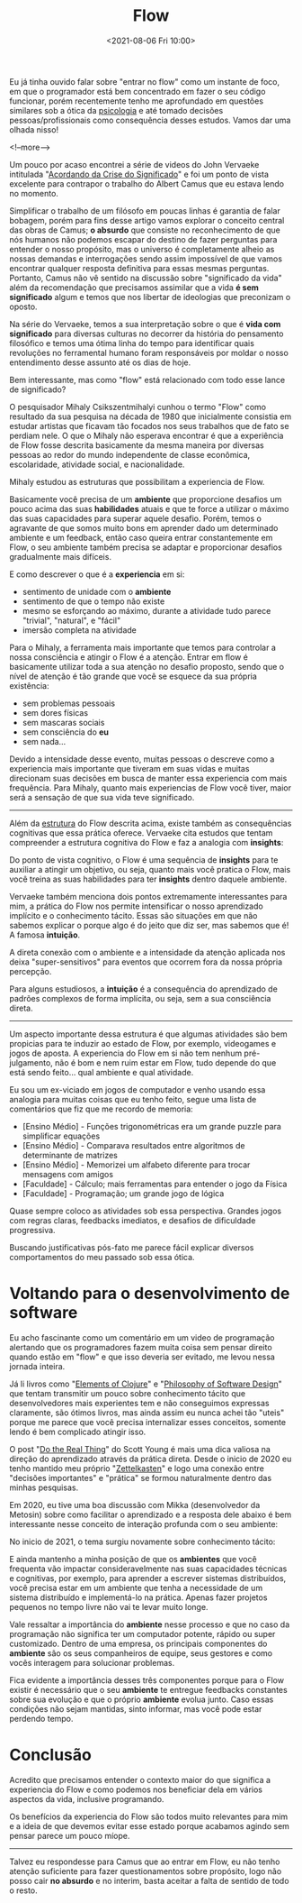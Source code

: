 #+TITLE: Flow
#+hugo_tags: life programming
#+hugo_draft: false
#+date: <2021-08-06 Fri 10:00>

Eu já tinha ouvido falar sobre "entrar no flow" como um instante de foco, em que
o programador está bem concentrado em fazer o seu código funcionar, porém
recentemente tenho me aprofundado em questões similares sob a ótica da
_psicologia_ e até tomado decisões pessoas/profissionais como consequência
desses estudos. Vamos dar uma olhada nisso!

<!--more-->

Um pouco por acaso encontrei a série de videos do John Vervaeke intitulada
"[[https://www.youtube.com/playlist?list=PLND1JCRq8Vuh3f0P5qjrSdb5eC1ZfZwWJ][Acordando da Crise do Significado]]" e foi um ponto de vista excelente para
contrapor o trabalho do Albert Camus que eu estava lendo no momento.

Simplificar o trabalho de um filósofo em poucas linhas é garantia de falar
bobagem, porém para fins desse artigo vamos explorar o conceito central das
obras de Camus; *o absurdo* que consiste no reconhecimento de que nós humanos
não podemos escapar do destino de fazer perguntas para entender o nosso
propósito, mas o universo é completamente alheio as nossas demandas e
interrogações sendo assim impossível de que vamos encontrar qualquer resposta
definitiva para essas mesmas perguntas. Portanto, Camus não vê sentido na
discussão sobre "significado da vida" além da recomendação que precisamos
assimilar que a vida *é sem significado* algum e temos que nos libertar de
ideologias que preconizam o oposto.

Na série do Vervaeke, temos a sua interpretação sobre o que é *vida com
significado* para diversas culturas no decorrer da história do pensamento
filosófico e temos uma ótima linha do tempo para identificar quais revoluções no
ferramental humano foram responsáveis por moldar o nosso entendimento desse
assunto até os dias de hoje.

Bem interessante, mas como "flow" está relacionado com todo esse lance de
significado?

O pesquisador Mihaly Csikszentmihalyi cunhou o termo "Flow" como resultado da
sua pesquisa na década de 1980 que inicialmente consistia em estudar artistas
que ficavam tão focados nos seus trabalhos que de fato se perdiam nele. O que o
Mihaly não esperava encontrar é que a experiência de Flow fosse descrita
basicamente da mesma maneira por diversas pessoas ao redor do mundo independente
de classe econômica, escolaridade, atividade social, e nacionalidade.

Mihaly estudou as estruturas que possibilitam a experiencia de Flow.

[[download:_20210806_102947screenshot.png]]

Basicamente você precisa de um *ambiente* que proporcione desafios um pouco
acima das suas *habilidades* atuais e que te force a utilizar o máximo das suas
capacidades para superar aquele desafio. Porém, temos o agravante de que somos
muito bons em aprender dado um determinado ambiente e um feedback, então caso
queira entrar constantemente em Flow, o seu ambiente também precisa se adaptar e
proporcionar desafios gradualmente mais difíceis.

E como descrever o que é a *experiencia* em si:

- sentimento de unidade com o *ambiente*
- sentimento de que o tempo não existe
- mesmo se esforçando ao máximo, durante a atividade tudo parece "trivial",
  "natural", e "fácil"
- imersão completa na atividade

Para o Mihaly, a ferramenta mais importante que temos para controlar a nossa
consciência e atingir o Flow é a atenção. Entrar em flow é basicamente utilizar
toda a sua atenção no desafio proposto, sendo que o nível de atenção é tão
grande que você se esquece da sua própria existência:

- sem problemas pessoais
- sem dores físicas
- sem mascaras sociais
- sem consciência do *eu*
- sem nada...

Devido a intensidade desse evento, muitas pessoas o descreve como a experiencia
mais importante que tiveram em suas vidas e muitas direcionam suas decisões em
busca de manter essa experiencia com mais frequência. Para Mihaly, quanto mais
experiencias de Flow você tiver, maior será a sensação de que sua vida teve
significado.

-----

Além da _estrutura_ do Flow descrita acima, existe também as consequências
cognitivas que essa prática oferece. Vervaeke cita estudos que tentam
compreender a estrutura cognitiva do Flow e faz a analogia com *insights*:

Do ponto de vista cognitivo, o Flow é uma sequência de *insights* para te
auxiliar a atingir um objetivo, ou seja, quanto mais você pratica o Flow, mais
você treina as suas habilidades para ter *insights* dentro daquele ambiente.

Vervaeke também menciona dois pontos extremamente interessantes para mim, a
prática do Flow nos permite intensificar o nosso aprendizado implícito e o
conhecimento tácito. Essas são situações em que não sabemos explicar o porque
algo é do jeito que diz ser, mas sabemos que é! A famosa *intuição*.

A direta conexão com o ambiente e a intensidade da atenção aplicada nos deixa
"super-sensitivos" para eventos que ocorrem fora da nossa própria percepção.

Para alguns estudiosos, a *intuição* é a consequência do aprendizado de padrões
complexos de forma implícita, ou seja, sem a sua consciência direta.


-----

Um aspecto importante dessa estrutura é que algumas atividades são bem propicias
para te induzir ao estado de Flow, por exemplo, videogames e jogos de aposta. A
experiencia do Flow em si não tem nenhum pré-julgamento, não é bom e nem ruim
estar em Flow, tudo depende do que está sendo feito... qual ambiente e qual
atividade.

Eu sou um ex-viciado em jogos de computador e venho usando essa analogia para
muitas coisas que eu tenho feito, segue uma lista de comentários que fiz que me
recordo de memoria:

- [Ensino Médio] - Funções trigonométricas era um grande puzzle para simplificar equações
- [Ensino Médio] - Comparava resultados entre algoritmos de determinante de matrizes
- [Ensino Médio] - Memorizei um alfabeto diferente para trocar mensagens com amigos
- [Faculdade] - Cálculo; mais ferramentas para entender o jogo da Física
- [Faculdade] - Programação; um grande jogo de lógica

Quase sempre coloco as atividades sob essa perspectiva. Grandes jogos com regras
claras, feedbacks imediatos, e desafios de dificuldade progressiva.

Buscando justificativas pós-fato me parece fácil explicar diversos
comportamentos do meu passado sob essa ótica.


* Voltando para o desenvolvimento de software

Eu acho fascinante como um comentário em um video de programação alertando que
os programadores fazem muita coisa sem pensar direito quando estão em "flow" e
que isso deveria ser evitado, me levou nessa jornada inteira.

Já li livros como "[[https://leanpub.com/elementsofclojure][Elements of Clojure]]" e "[[https://www.amazon.com.br/Philosophy-Software-Design-John-Ousterhout/dp/1732102201][Philosophy of Software Design]]" que
tentam transmitir um pouco sobre conhecimento tácito que desenvolvedores mais
experientes tem e não conseguimos expressas claramente, são ótimos livros, mas
ainda assim eu nunca achei tão "uteis" porque me parece que você precisa
internalizar esses conceitos, somente lendo é bem complicado atingir isso.

O post "[[https://www.scotthyoung.com/blog/2020/05/04/do-the-real-thing/][Do the Real Thing]]" do Scott Young é mais uma dica valiosa na direção do
aprendizado através da prática direta. Desde o inicio de 2020 eu tenho mantido
meu próprio "[[https://delchibruce.com/o-metodo-zettelkasten.html][Zettelkasten]]" e logo uma conexão entre "decisões importantes" e
"prática" se formou naturalmente dentro das minhas pesquisas.

Em 2020, eu tive uma boa discussão com Mikka (desenvolvedor da Metosin) sobre
como facilitar o aprendizado e a resposta dele abaixo é bem interessante nesse
conceito de interação profunda com o seu ambiente:

[[download:_20210806_111226Screen Shot 2021-08-06 at 11.11.23.png]]

No inicio de 2021, o tema surgiu novamente sobre conhecimento tácito:

[[download:_20210806_110805Screen Shot 2021-08-06 at 11.08.00.png]]

E ainda mantenho a minha posição de que os *ambientes* que você frequenta vão
impactar consideravelmente nas suas capacidades técnicas e cognitivas, por
exemplo, para aprender a escrever sistemas distribuídos, você precisa estar em
um ambiente que tenha a necessidade de um sistema distribuído e implementá-lo na
prática. Apenas fazer projetos pequenos no tempo livre não vai te levar muito
longe.

Vale ressaltar a importância do *ambiente* nesse processo e que no caso da
programação não significa ter um computador potente, rápido ou super
customizado. Dentro de uma empresa, os principais componentes do *ambiente* são
os seus companheiros de equipe, seus gestores e como vocês interagem para
solucionar problemas.

Fica evidente a importância desses três componentes porque para o Flow existir é
necessário que o seu *ambiente* te entregue feedbacks constantes sobre sua
evolução e que o próprio *ambiente* evolua junto. Caso essas condições não sejam
mantidas, sinto informar, mas você pode estar perdendo tempo.

* Conclusão

Acredito que precisamos entender o contexto maior do que significa a experiencia
do Flow e como podemos nos beneficiar dela em vários aspectos da vida, inclusive
programando.

Os benefícios da experiencia do Flow são todos muito relevantes para mim e a
ideia de que devemos evitar esse estado porque acabamos agindo sem pensar parece
um pouco míope.

-----

Talvez eu respondesse para Camus que ao entrar em Flow, eu não tenho atenção
suficiente para fazer questionamentos sobre propósito, logo não posso cair *no
absurdo* e no interim, basta aceitar a falta de sentido de todo o resto.
